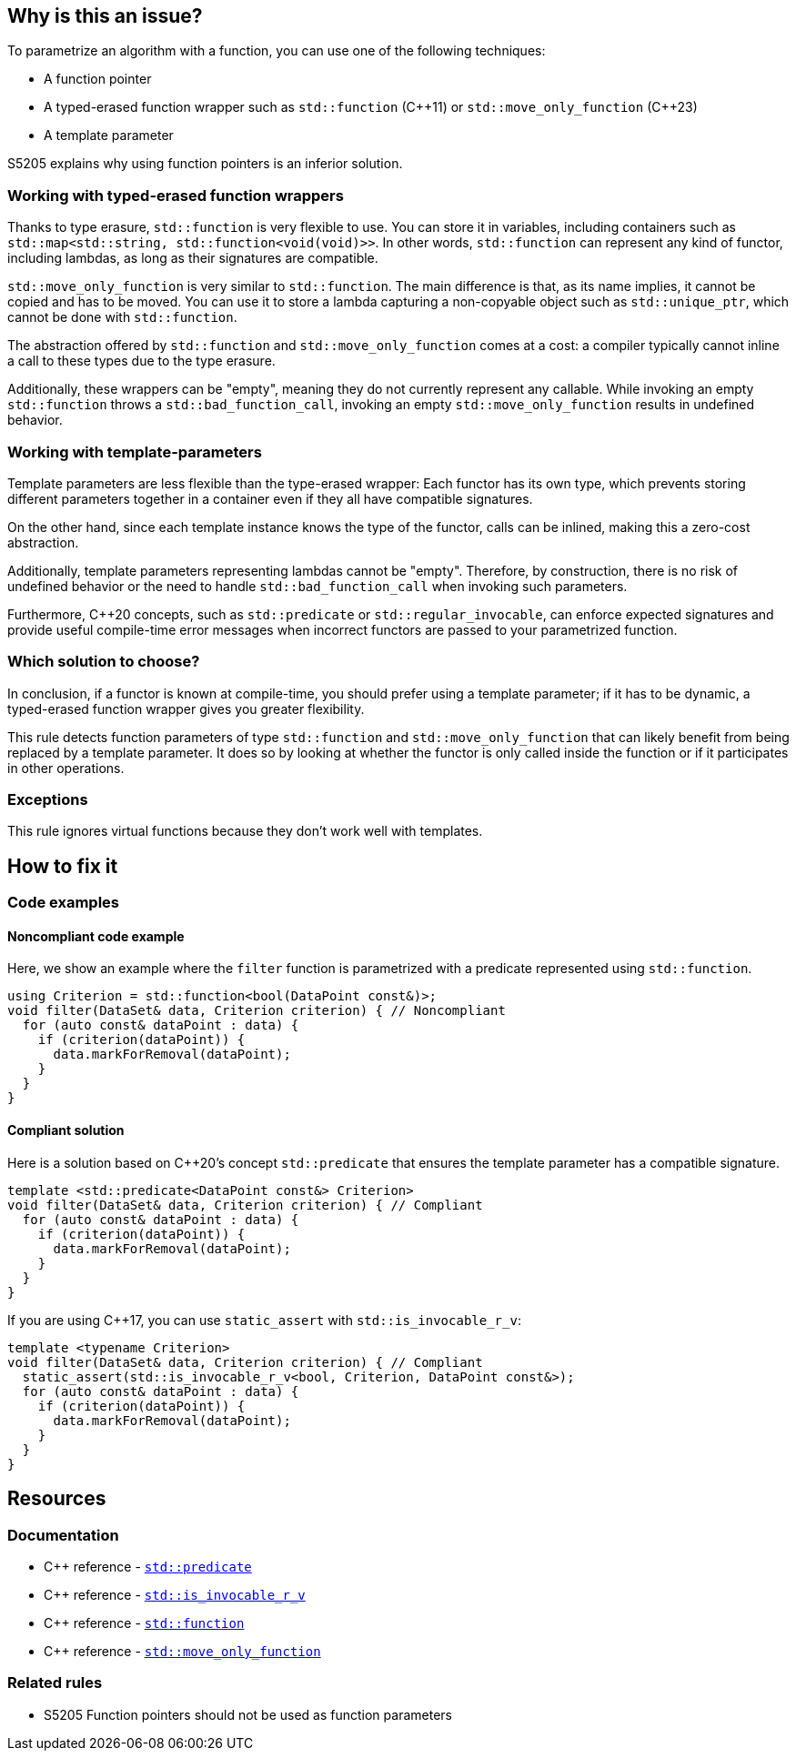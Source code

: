 == Why is this an issue?

To parametrize an algorithm with a function, you can use one of the following techniques:

* A function pointer
* A typed-erased function wrapper such as `std::function` ({cpp}11) or `std::move_only_function` ({cpp}23)
* A template parameter

S5205 explains why using function pointers is an inferior solution.

=== Working with typed-erased function wrappers

Thanks to type erasure, `std::function` is very flexible to use.
You can store it in variables, including containers such as ``++std::map<std::string, std::function<void(void)>>++``.
In other words, `std::function` can represent any kind of functor, including lambdas, as long as their signatures are compatible.

`std::move_only_function` is very similar to `std::function`.
The main difference is that, as its name implies, it cannot be copied and has to be moved.
You can use it to store a lambda capturing a non-copyable object such as `std::unique_ptr`, which cannot be done with `std::function`.

The abstraction offered by `std::function` and `std::move_only_function` comes at a cost: a compiler typically cannot inline a call to these types due to the type erasure.

Additionally, these wrappers can be "empty", meaning they do not currently represent any callable.
While invoking an empty `std::function` throws a `std::bad_function_call`, invoking an empty `std::move_only_function` results in undefined behavior.

// We could also explain that move_only_function is better at const-, noexpect-, and r-valuesness-correctness.
// But it would bring little to the discussion, if not only confusion.

=== Working with template-parameters

Template parameters are less flexible than the type-erased wrapper:
Each functor has its own type, which prevents storing different parameters together in a container even if they all have compatible signatures.

On the other hand, since each template instance knows the type of the functor, calls can be inlined, making this a zero-cost abstraction.

Additionally, template parameters representing lambdas cannot be "empty".
Therefore, by construction, there is no risk of undefined behavior or the need to handle `std::bad_function_call` when invoking such parameters.

Furthermore, {cpp}20 concepts, such as `std::predicate` or `std::regular_invocable`, can enforce expected signatures and provide useful compile-time error messages when incorrect functors are passed to your parametrized function.

=== Which solution to choose?

In conclusion, if a functor is known at compile-time, you should prefer using a template parameter; if it has to be dynamic, a typed-erased function wrapper gives you greater flexibility.

This rule detects function parameters of type `std::function` and `std::move_only_function` that can likely benefit from being replaced by a template parameter. It does so by looking at whether the functor is only called inside the function or if it participates in other operations.

=== Exceptions

This rule ignores virtual functions because they don't work well with templates.

== How to fix it

=== Code examples

==== Noncompliant code example

Here, we show an example where the `filter` function is parametrized with a predicate represented using `std::function`.

[source,cpp,diff-id=1,diff-type=noncompliant]
----
using Criterion = std::function<bool(DataPoint const&)>;
void filter(DataSet& data, Criterion criterion) { // Noncompliant
  for (auto const& dataPoint : data) {
    if (criterion(dataPoint)) {
      data.markForRemoval(dataPoint);
    }
  }
}
----

==== Compliant solution

Here is a solution based on {cpp}20's concept `std::predicate` that ensures the template parameter has a compatible signature.

[source,cpp,diff-id=1,diff-type=compliant]
----
template <std::predicate<DataPoint const&> Criterion>
void filter(DataSet& data, Criterion criterion) { // Compliant
  for (auto const& dataPoint : data) {
    if (criterion(dataPoint)) {
      data.markForRemoval(dataPoint);
    }
  }
}
----

If you are using {cpp}17, you can use `static_assert` with `std::is_invocable_r_v`:

[source,cpp]
----
template <typename Criterion>
void filter(DataSet& data, Criterion criterion) { // Compliant
  static_assert(std::is_invocable_r_v<bool, Criterion, DataPoint const&>);
  for (auto const& dataPoint : data) {
    if (criterion(dataPoint)) {
      data.markForRemoval(dataPoint);
    }
  }
}
----

== Resources

=== Documentation

* {cpp} reference - https://en.cppreference.com/w/cpp/concepts/predicate[`std::predicate`]
* {cpp} reference - https://en.cppreference.com/w/cpp/types/is_invocable[`std::is_invocable_r_v`]
* {cpp} reference - https://en.cppreference.com/w/cpp/utility/functional/function[`std::function`]
* {cpp} reference - https://en.cppreference.com/w/cpp/utility/functional/move_only_function[`std::move_only_function`]


=== Related rules

* S5205 Function pointers should not be used as function parameters

